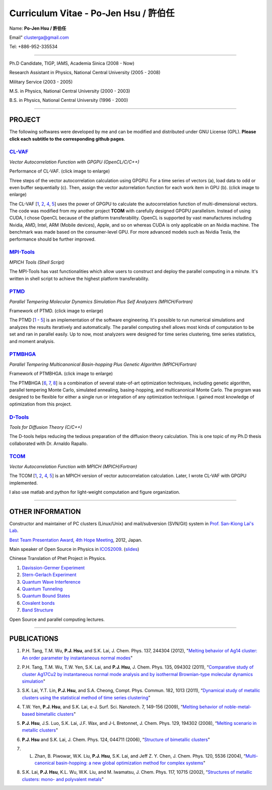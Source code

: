 .. title: Curriculum Vitae (許伯任)
.. slug: cv
.. date: 2013-04-21 15:08:41
.. tags: 
.. link: 
.. description: Created at 2013-04-19 13:19:53

.. 請記得加上slug，會以slug名稱產生副檔名為.html的文章
.. 同時，別忘了加上tags喔!

*********************************************
Curriculum Vitae - Po-Jen Hsu / 許伯任
*********************************************

.. 文章起始CONTACT INFORMATION

Name: **Po-Jen Hsu / 許伯任**

Email"   clusterga@gmail.com

Tel:     +886-952-335534

__________________________________________________

Ph.D Candidate, TIGP, IAMS, Academia Sinica (2008 - Now)

Research Assistant in Physics, National Central University (2005 - 2008)

Military Service (2003 - 2005) 

M.S. in Physics, National Central University (2000 - 2003)

B.S. in Physics, National Central University (1996 - 2000)

___________________________________________________

PROJECT 
-------

The following softwares were developed by me and can be modified and distributed under GNU License (GPL). **Please click each subtitle to the corresponding github pages**.

`CL-VAF`_
~~~~~~~~~~~

*Vector Autocorrelation Function with GPGPU (OpenCL/C/C++)*

.. image:: ../../arch_2013/files_2013/cv/gpu_performance.png
   :width: 360
   :target: ../../arch_2013/files_2013/cv/gpu_performance.png

Performance of CL-VAF. (click image to enlarge)

.. image:: ../../arch_2013/files_2013/cv/clvaf.png
   :width: 360
   :target: ../..//arch_2013/files_2013/cv/clvaf.png

Three steps of the vector autocorrelation calculation using GPGPU. For a time series of vectors (a), load data to odd or even buffer sequentially (c). Then, assign the vector autorrelation function for each work item in GPU (b). (click image to enlarge)

The CL-VAF [`1`_, `2`_, `4`_, `5`_] uses the power of GPGPU to calculate the autocorrelation function of multi-dimensional vectors. The code was modified from my another project **TCOM** with carefully designed GPGPU parallelism. Instead of using CUDA, I chose OpenCL because of the platform transferability. OpenCL is supported by vast manufactures including Nvidia, AMD, Intel, ARM (Mobile devices), Apple, and so on whereas CUDA is only applicable on an Nvidia machine. The benchmark was made based on the consumer-level GPU. For more advanced models such as Nvidia Tesla, the performance should be further improved.

`MPI-Tools`_
~~~~~~~~~~~~~~

*MPICH Tools (Shell Script)*

The MPI-Tools has vast functionalities which allow users to construct and deploy the parallel computing in a minute. It's written in shell script to achieve the highest platform transferability.

`PTMD`_
~~~~~~~~~~

*Parallel Tempering Molecular Dynamics Simulation Plus Self Analyzers (MPICH/Fortran)*

.. image:: ../../arch_2013/files_2013/cv/ptmd.png
   :width: 360
   :target: ../../arch_2013/files_2013/cv/ptmd.png

Framework of PTMD. (click image to enlarge)

The PTMD [`1`_ - `5`_] is an implementation of the software engineering. It's possible to  run numerical simulations and analyzes the results iteratively and automatically. The parallel computing shell allows most kinds of computation to be set and ran in parallel easily. Up to now, most analyzers were designed for time series clustering, time series statistics, and moment analysis.

`PTMBHGA`_
~~~~~~~~~~~~

*Parallel Tempering Multicanonical Basin-hopping Plus Genetic Algorithm (MPICH/Fortran)*

.. image:: ../../arch_2013/files_2013/cv/ptmbhga.png
   :width: 360
   :target: ../../arch_2013/files_2013/cv/ptmbhga.png

Framework of PTMBHGA. (click image to enlarge)

The PTMBHGA [`6`_, `7`_, `8`_] is a combination of several state-of-art optimization techniques, including genetic algorithm, parallel tempering Monte Carlo, simulated annealing, basing-hopping, and multicanonical Monte Carlo. The program was designed to be flexible for either a single run  or integration of any optimization technique. I gained most knowledge of optimization from this project.


`D-Tools`_
~~~~~~~~~~~~~~

*Tools for Diffusion Theory (C/C++)*

The D-tools helps reducing the tedious preparation of the diffusion theory calculation. This is one topic of my Ph.D thesis collaborated with Dr. Arnaldo Rapallo. 

`TCOM`_
~~~~~~~~~

*Vector Autocorrelation Function with MPICH (MPICH/Fortran)*

The TCOM [`1`_, `2`_, `4`_, `5`_] is an MPICH version of vector autocorrelation calculation. Later, I wrote CL-VAF with GPGPU implemented.

I also use matlab and python for light-weight computation and figure organization. 

___________________________________________

OTHER INFORMATION
-----------------------

Constructor and maintainer of PC clusters (Linux/Unix) and mail/subversion (SVN/Git) system in `Prof. San-Kiong Lai's Lab <http://www.phy.ncu.edu.tw/~cplx/index.html>`_.

`Best Team Presentation Award <../../arch_2013/files_2013/cv/hope_award.jpg>`_, `4th Hope Meeting <http://www.jsps.go.jp/english/e-hope/gaiyou4.html>`_, 2012, Japan.

Main speaker of Open Source in Physics in `ICOS2009`_. (`slides <../../arch_2013/files_2013/cv/icos2009.pdf>`_)

Chinese Translation of Phet Project in Physics.

#. `Davission-Germer Experiment <http://phet.colorado.edu/zh_TW/simulation/davisson-germer>`_
#. `Stern-Gerlach Experiment <http://phet.colorado.edu/zh_TW/simulation/stern-gerlach>`_
#. `Quantum Wave Interference <http://phet.colorado.edu/zh_TW/simulation/quantum-wave-interference>`_
#. `Quantum Tunneling <http://phet.colorado.edu/zh_TW/simulation/quantum-tunneling>`_
#. `Quantum Bound States <http://phet.colorado.edu/zh_TW/simulation/bound-states>`_
#. `Covalent bonds <http://phet.colorado.edu/zh_TW/simulation/covalent-bonds>`_
#. `Band Structure <http://phet.colorado.edu/zh_TW/simulation/band-structure>`_

Open Source and parallel computing lectures.

.. 文章結尾

.. 超連結(URL)目的區

.. _CL-VAF: https://github.com/sophAi/clvaf.git

.. _MPI-Tools: https://github.com/sophAi/mpitool.git

.. _PTMBHGA: https://github.com/sophAi/ptmbhga.git

.. _PTMD: https://github.com/sophAi/ptmd.git

.. _D-Tools: https://github.com/sophAi/dtool.git

.. _TCOM: https://github.com/sophAi/tcom.git

.. _ICOS2009: http://www.slat.org/icos2009/xoops/modules/tinyd0/index.php?id=10




.. 註腳(Footnote)與引用(Citation)區

_________________________________________________

PUBLICATIONS
------------------

.. 1. **P.J. Hsu**, S.A. Cheong, and S.K. Lai, "Identifying the precursors of protein folding/unfolding using shape recognition and time series methods" (to be submitted)

.. 2. **P.J. Hsu** and S.K. Lai, "Shape recognition and time series analysis in nanoclusters" (to be submitted)

.. 3. **P.J. Hsu**, A. Rapallo, and S.K. Lai, "Hybrid basis sets of diffusion theory in peptide fragments of transthyretin" (in preparation)

.. _1: 

1. P.H. Tang, T.M. Wu, **P.J. Hsu**, and S.K. Lai, J. Chem. Phys. 137, 244304 (2012), "`Melting behavior of Ag14 cluster: An order parameter by instantaneous normal modes <http://www.phy.ncu.edu.tw/~cplx/main_paper_pdf/84.pdf>`_"

.. _2:

2. P.H. Tang, T.M. Wu, T.W. Yen, S.K. Lai, and **P.J. Hsu**, J. Chem. Phys. 135, 094302 (2011), “`Comparative study of cluster Ag17Cu2 by instantaneous normal mode analysis and by isothermal Brownian-type molecular dynamics simulation <http://www.phy.ncu.edu.tw/~cplx/main_paper_pdf/82.pdf>`_"

.. _3:

3. S.K. Lai, Y.T. Lin, **P.J. Hsu**, and S.A. Cheong, Compt. Phys. Commun. 182, 1013 (2011), “`Dynamical study of metallic clusters using the statistical method of time series clustering <http://www.phy.ncu.edu.tw/~cplx/main_paper_pdf/81.pdf>`_"

.. _4:

4. T.W. Yen, **P.J. Hsu**, and S.K. Lai, e-J. Surf. Sci. Nanotech. 7, 149-156 (2009), “`Melting behavior of noble-metal-based bimetallic clusters <http://www.phy.ncu.edu.tw/~cplx/main_paper_pdf/78.pdf>`_"

.. _5:

5. **P.J. Hsu**, J.S. Luo, S.K. Lai, J.F. Wax, and J-L Bretonnet, J. Chem. Phys. 129, 194302 (2008), “`Melting scenario in metallic clusters <http://www.phy.ncu.edu.tw/~cplx/main_paper_pdf/77.pdf>`_"

.. _6:

6. **P.J. Hsu** and S.K. Lai, J. Chem. Phys. 124, 044711 (2006), “`Structure of bimetallic clusters <http://www.phy.ncu.edu.tw/~cplx/main_paper_pdf/71.pdf>`_"

.. _7:

7. L. Zhan, B. Piwowar, W.K. Liu, **P.J. Hsu**, S.K. Lai, and Jeff Z. Y. Chen, J. Chem. Phys. 120, 5536 (2004), “`Multi-canonical basin-hopping: a new global optimization method for complex systems <http://www.phy.ncu.edu.tw/~cplx/main_paper_pdf/63.pdf>`_"

.. _8:

8. S.K. Lai, **P.J. Hsu**, K.L. Wu, W.K. Liu, and M. Iwamatsu, J. Chem. Phys. 117, 10715 (2002), “`Structures of metallic clusters: mono- and polyvalent metals <http://www.phy.ncu.edu.tw/~cplx/main_paper_pdf/61.pdf>`_"


